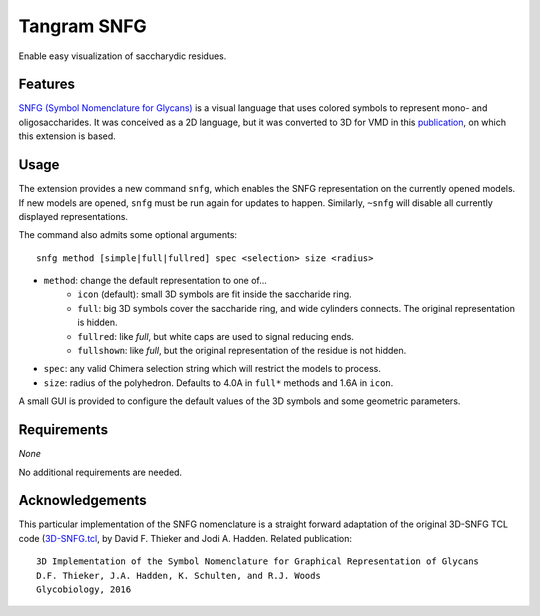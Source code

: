 ============
Tangram SNFG
============

.. image:: https://img.shields.io/github/release/insilichem/tangram_snfg.svg
    :target: https://github.com/insilichem/tangram_snfg

.. image:: https://img.shields.io/github/issues/insilichem/tangram_snfg.svg
    :target: https://github.com/insilichem/tangram_snfg/issues


Enable easy visualization of saccharydic residues.

.. image:: img/tangram_snfg.png


Features
========

`SNFG (Symbol Nomenclature for Glycans) <https://doi.org/10.1093/glycob/cwv091>`_ is a visual language that uses colored symbols to represent mono- and oligosaccharides. It was conceived as a 2D language, but it was converted to 3D for VMD in this `publication <https://doi.org/10.1093/glycob/cww076>`_, on which this extension is based.

Usage
=====

The extension provides a new command ``snfg``, which enables the SNFG representation on the currently opened models. If new models are opened, ``snfg`` must be run again for updates to happen. Similarly, ``~snfg`` will disable all currently displayed representations.

The command also admits some optional arguments:

::

    snfg method [simple|full|fullred] spec <selection> size <radius>

- ``method``: change the default representation to one of...
    - ``icon`` (default): small 3D symbols are fit inside the saccharide ring.
    - ``full``: big 3D symbols cover the saccharide ring, and wide cylinders connects. The original representation is hidden.
    - ``fullred``: like *full*, but white caps are used to signal reducing ends.
    - ``fullshown``: like *full*, but the original representation of the residue is not hidden.
- ``spec``: any valid Chimera selection string which will restrict the models to process.
- ``size``: radius of the polyhedron. Defaults to 4.0A in ``full*`` methods and 1.6A in ``icon``.

A small GUI is provided to configure the default values of the 3D symbols and some geometric parameters.

Requirements
============

*None*

No additional requirements are needed.

Acknowledgements
================

This particular implementation of the SNFG nomenclature is a straight forward adaptation of the original 3D-SNFG TCL code (3D-SNFG.tcl_, by David F. Thieker and Jodi A. Hadden. Related publication:

::

    3D Implementation of the Symbol Nomenclature for Graphical Representation of Glycans
    D.F. Thieker, J.A. Hadden, K. Schulten, and R.J. Woods
    Glycobiology, 2016


.. _3D-SNFG.tcl: http://glycam.org/3d-snfg